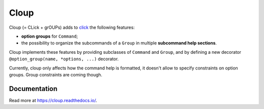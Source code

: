 ========
Cloup
========

.. image:: https://img.shields.io/pypi/v/cloup.svg
    :alt: PyPI Package
    :target: https://pypi.python.org/pypi/cloup

.. image:: https://img.shields.io/travis/janLuke/cloup.svg
    :alt: Travis-CI Build Status
    :target: https://travis-ci.com/janLuke/cloup?branch=master

.. image:: https://codecov.io/github/janLuke/cloup/coverage.svg?branch=master
    :alt: Coverage Status
    :target: https://codecov.io/github/janLuke/cloup?branch=master

Cloup (= CLick + grOUPs) adds to `click <https://github.com/pallets/click>`_
the following features:

- **option groups** for ``Command``;

- the possibility to organize the subcommands of a ``Group`` in multiple
  **subcommand help sections**.

Cloup implements these features by providing subclasses of ``Command`` and ``Group``,
and by defining a new decorator ``@option_group(name, *options, ...)`` decorator.

Currently, cloup only affects how the command help is formatted, it doesn't
allow to specify constraints on option groups. Group constraints are coming
though.

.. if-doc-stop-here

Documentation
=============
Read more at https://cloup.readthedocs.io/.
